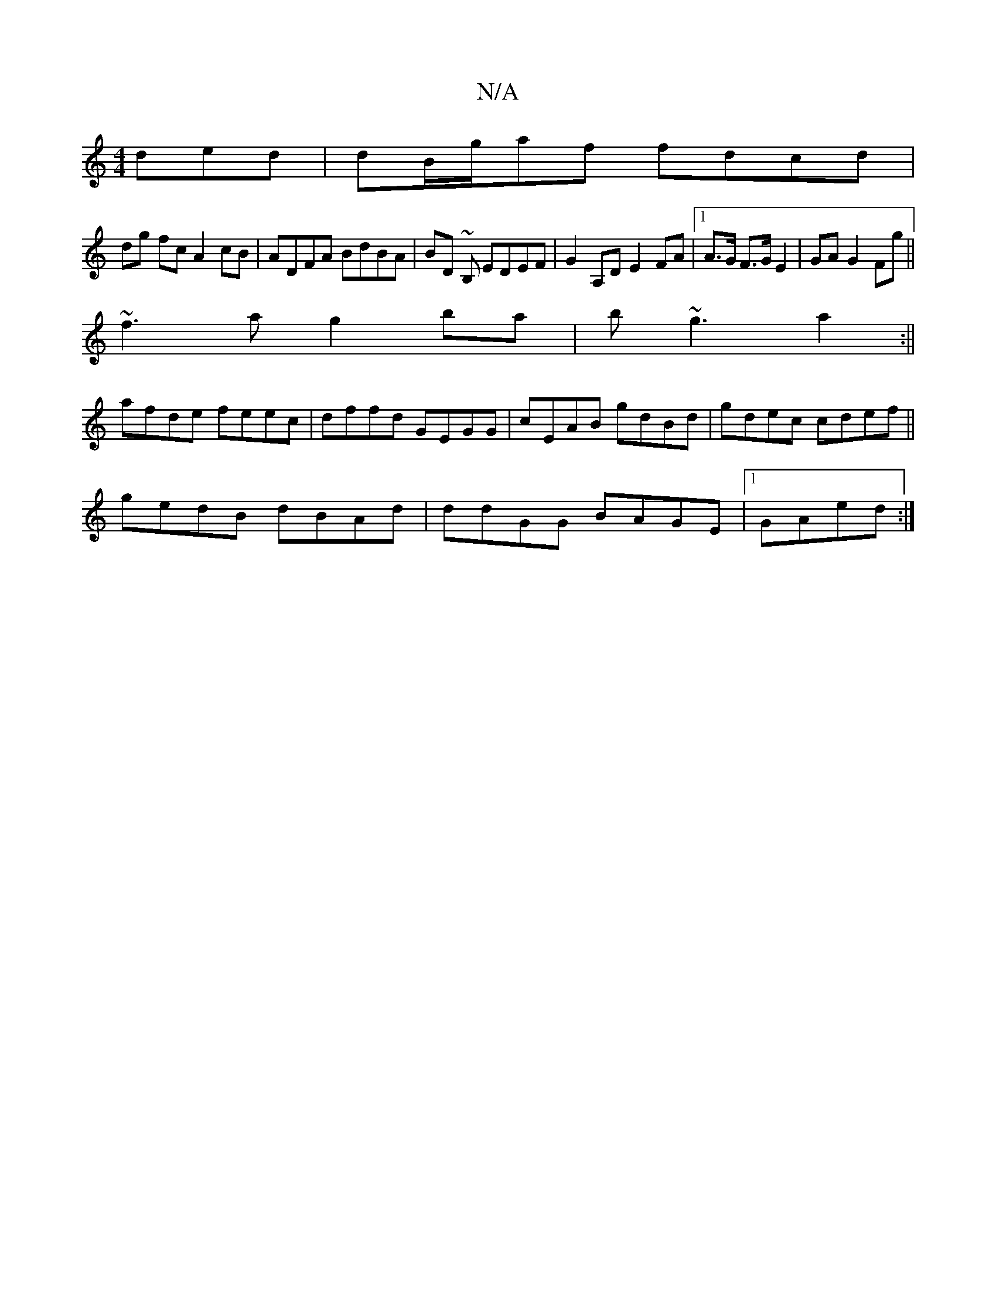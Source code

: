 X:1
T:N/A
M:4/4
R:N/A
K:Cmajor
 ded | dB/g/af fdcd |
dg fc A2 cB | ADFA BdBA | BD ~B, EDEF|G2 A,D E2FA|1 A>G F>G E2 | GA G2 Fg ||
~f3 a g2ba |b ~g3 a2 :||
afde feec|dffd GEGG|cEAB gdBd|gdec cdef||
gedB dBAd | ddGG BAGE |1 GAed :|
|